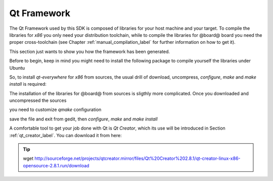 .. _qt_framework_label:

Qt Framework
============

The Qt Framework used by this SDK is composed of libraries for your host machine and your target.
To compile the libraries for *x86* you only need your distribution toolchain, while to compile the
libraries for @board@ board you need the proper cross-toolchain (see Chapter :ref:`manual_compilation_label`
for further information on how to get it).

This section just wants to show you how the framework has been generated.

Before to begin, keep in mind you might need to install the following package to compile yourself
the libraries under Ubuntu

.. host::

 | sudo apt-get install libxrender-dev

So, to install *qt-everywhere* for *x86* from sources, the usual drill of download, uncompress, *configure*,
*make* and *make install* is required:

.. host::

 | wget http://download.qt-project.org/official_releases/qt/4.8/4.8.6/qt-everywhere-opensource-src-4.8.6.tar.gz
 | tar -zxf qt-everywhere-opensource-src-4.8.6.tar.gz
 | cd qt-everywhere-opensource-src-4.8.6
 | ./configure /*Choose Open source Edition when asked, and accept the license*/
 | make
 | make install 

The installation of the libraries for @board@ from sources is sligthly more complicated. Once you downloaded
and uncompressed the sources

.. host::

 | wget http://download.qt-project.org/official_releases/qt/4.8/4.8.6/qt-everywhere-opensource-src-4.8.6.tar.gz
 | tar -zxf qt-everywhere-opensource-src-4.8.6.tar.gz
 | cd qt-everywhere-opensource-src-4.8.6
 | cp -r mkspecs/qws/linux-arm-g++/ mkspecs/qws/linux-@board-alias@-g++
 | cd mkspecs/qws/linux-@board-alias@-g++/
 | gedit qmake.conf

you need to customize *qmake* configuration

.. host::

 | #
 | # qmake configuration for building with arm-linux-g++
 | #
 | 
 | include(../../common/linux.conf)
 | include(../../common/gcc-base-unix.conf)
 | include(../../common/g++-unix.conf)
 | include(../../common/qws.conf)
 | 
 | # modifications to g++.conf
 | QMAKE_CC                = arm-poky-linux-@eabi@-gcc --sysroot=/home/@user@/architech_sdk/architech/@board-alias@/toolchain/sysroots/@arm-toolchain-directory@
 | QMAKE_CXX               = arm-poky-linux-@eabi@-g++ --sysroot=/home/@user@/architech_sdk/architech/@board-alias@/toolchain/sysroots/@arm-toolchain-directory@
 | QMAKE_LINK              = arm-poky-linux-@eabi@-g++ --sysroot=/home/@user@/architech_sdk/architech/@board-alias@/toolchain/sysroots/@arm-toolchain-directory@
 | QMAKE_LINK_SHLIB        = arm-poky-linux-@eabi@-g++ --sysroot=/home/@user@/architech_sdk/architech/@board-alias@/toolchain/sysroots/@arm-toolchain-directory@
 | 
 | # modifications to linux.conf
 | QMAKE_AR                = arm-poky-linux-@eabi@-ar cqs
 | QMAKE_OBJCOPY           = arm-poky-linux-@eabi@-objcopy
 | QMAKE_STRIP             = arm-poky-linux-@eabi@-strip
 | 
 | load(qt_config)

save the file and exit from gedit, then *configure*, *make* and *make install*

.. host::

 | cd ../../../
 | ./configure -no-pch -opensource -confirm-license -prefix /usr/local/Trolltech/@qt-libs-alias@ -no-qt3support -embedded arm -nomake examples -nomake demo -little-endian -xplatform qws/linux-@board-alias@-g++ -qtlibinfix E
 | make
 | make install

A comfortable tool to get your job done with Qt is *Qt Creator*, which its use will be introduced
in Section :ref:`qt_creator_label`. You can download it from here:

.. tip::

 | wget http://sourceforge.net/projects/qtcreator.mirror/files/Qt%20Creator%202.8.1/qt-creator-linux-x86-opensource-2.8.1.run/download
